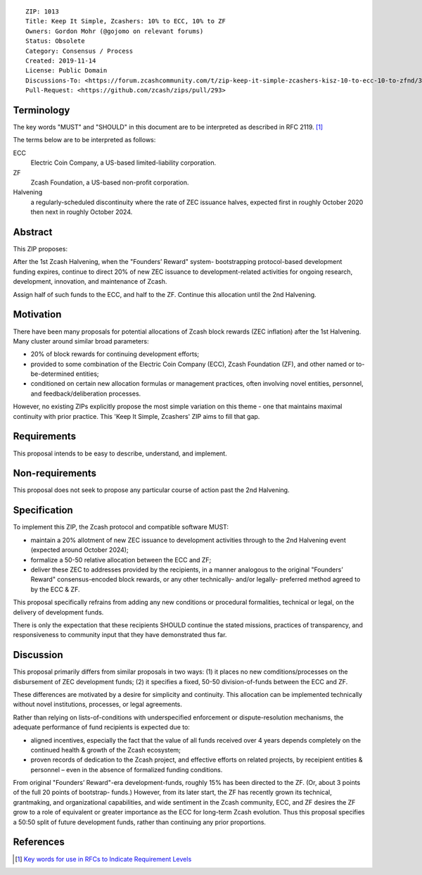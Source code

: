 ::

  ZIP: 1013
  Title: Keep It Simple, Zcashers: 10% to ECC, 10% to ZF
  Owners: Gordon Mohr (@gojomo on relevant forums)
  Status: Obsolete
  Category: Consensus / Process
  Created: 2019-11-14
  License: Public Domain
  Discussions-To: <https://forum.zcashcommunity.com/t/zip-keep-it-simple-zcashers-kisz-10-to-ecc-10-to-zfnd/35425>
  Pull-Request: <https://github.com/zcash/zips/pull/293>


Terminology
===========

The key words "MUST" and "SHOULD" in this document are to be interpreted as
described in RFC 2119. [#RFC2119]_


The terms below are to be interpreted as follows:

ECC
   Electric Coin Company, a US-based limited-liability corporation.
ZF
   Zcash Foundation, a US-based non-profit corporation.
Halvening
   a regularly-scheduled discontinuity where the rate of ZEC issuance halves,
   expected first in roughly October 2020 then next in roughly October 2024.


Abstract
========

This ZIP proposes:

After the 1st Zcash Halvening, when the "Founders’ Reward" system-
bootstrapping protocol-based development funding expires, continue to
direct 20% of new ZEC issuance to development-related activities for ongoing
research, development, innovation, and maintenance of Zcash.

Assign half of such funds to the ECC, and half to the ZF. Continue this
allocation until the 2nd Halvening.


Motivation
==========

There have been many proposals for potential allocations of Zcash block
rewards (ZEC inflation) after the 1st Halvening. Many cluster around similar
broad parameters:

* 20% of block rewards for continuing development efforts;
* provided to some combination of the Electric Coin Company (ECC),
  Zcash Foundation (ZF), and other named or to-be-determined entities;
* conditioned on certain new allocation formulas or management practices,
  often involving novel entities, personnel, and feedback/deliberation
  processes.

However, no existing ZIPs explicitly propose the most simple variation
on this theme - one that maintains maximal continuity with prior practice.
This 'Keep It Simple, Zcashers' ZIP aims to fill that gap.


Requirements
============

This proposal intends to be easy to describe, understand, and implement.


Non-requirements
================

This proposal does not seek to propose any particular course of action
past the 2nd Halvening.


Specification
=============

To implement this ZIP, the Zcash protocol and compatible software MUST:

* maintain a 20% allotment of new ZEC issuance to development activities
  through to the 2nd Halvening event (expected around October 2024);
* formalize a 50-50 relative allocation between the ECC and ZF;
* deliver these ZEC to addresses provided by the recipients, in a manner
  analogous to the original "Founders’ Reward" consensus-encoded block
  rewards, or any other technically- and/or legally- preferred method
  agreed to by the ECC & ZF.

This proposal specifically refrains from adding any new conditions or
procedural formalities, technical or legal, on the delivery of development
funds.

There is only the expectation that these recipients SHOULD continue the
stated missions, practices of transparency, and responsiveness to community
input that they have demonstrated thus far.


Discussion
==========

This proposal primarily differs from similar proposals in two ways: (1) it
places no new comditions/processes on the disbursement of ZEC development
funds; (2) it specifies a fixed, 50-50 division-of-funds between the ECC and
ZF.

These differences are motivated by a desire for simplicity and continuity.
This allocation can be implemented technically without novel institutions,
processes, or legal agreements.

Rather than relying on lists-of-conditions with underspecified enforcement or
dispute-resolution mechanisms, the adequate performance of fund recipients is
expected due to:

* aligned incentives, especially the fact that the value of all funds received
  over 4 years depends completely on the continued health & growth of the Zcash
  ecosystem;
* proven records of dedication to the Zcash project, and effective efforts on
  related projects, by receipient entities & personnel – even in the absence
  of formalized funding conditions.

From original "Founders’ Reward"-era development-funds, roughly 15% has been
directed to the ZF. (Or, about 3 points of the full 20 points of bootstrap-
funds.) However, from its later start, the ZF has recently grown its
technical, grantmaking, and organizational capabilities, and wide sentiment in
the Zcash community, ECC, and ZF desires the ZF grow to a role of equivalent
or greater importance as the ECC for long-term Zcash evolution. Thus this
proposal specifies a 50:50 split of future development funds, rather than
continuing any prior proportions.


References
==========

.. [#RFC2119] `Key words for use in RFCs to Indicate Requirement Levels <https://www.rfc-editor.org/rfc/rfc2119.html>`_
